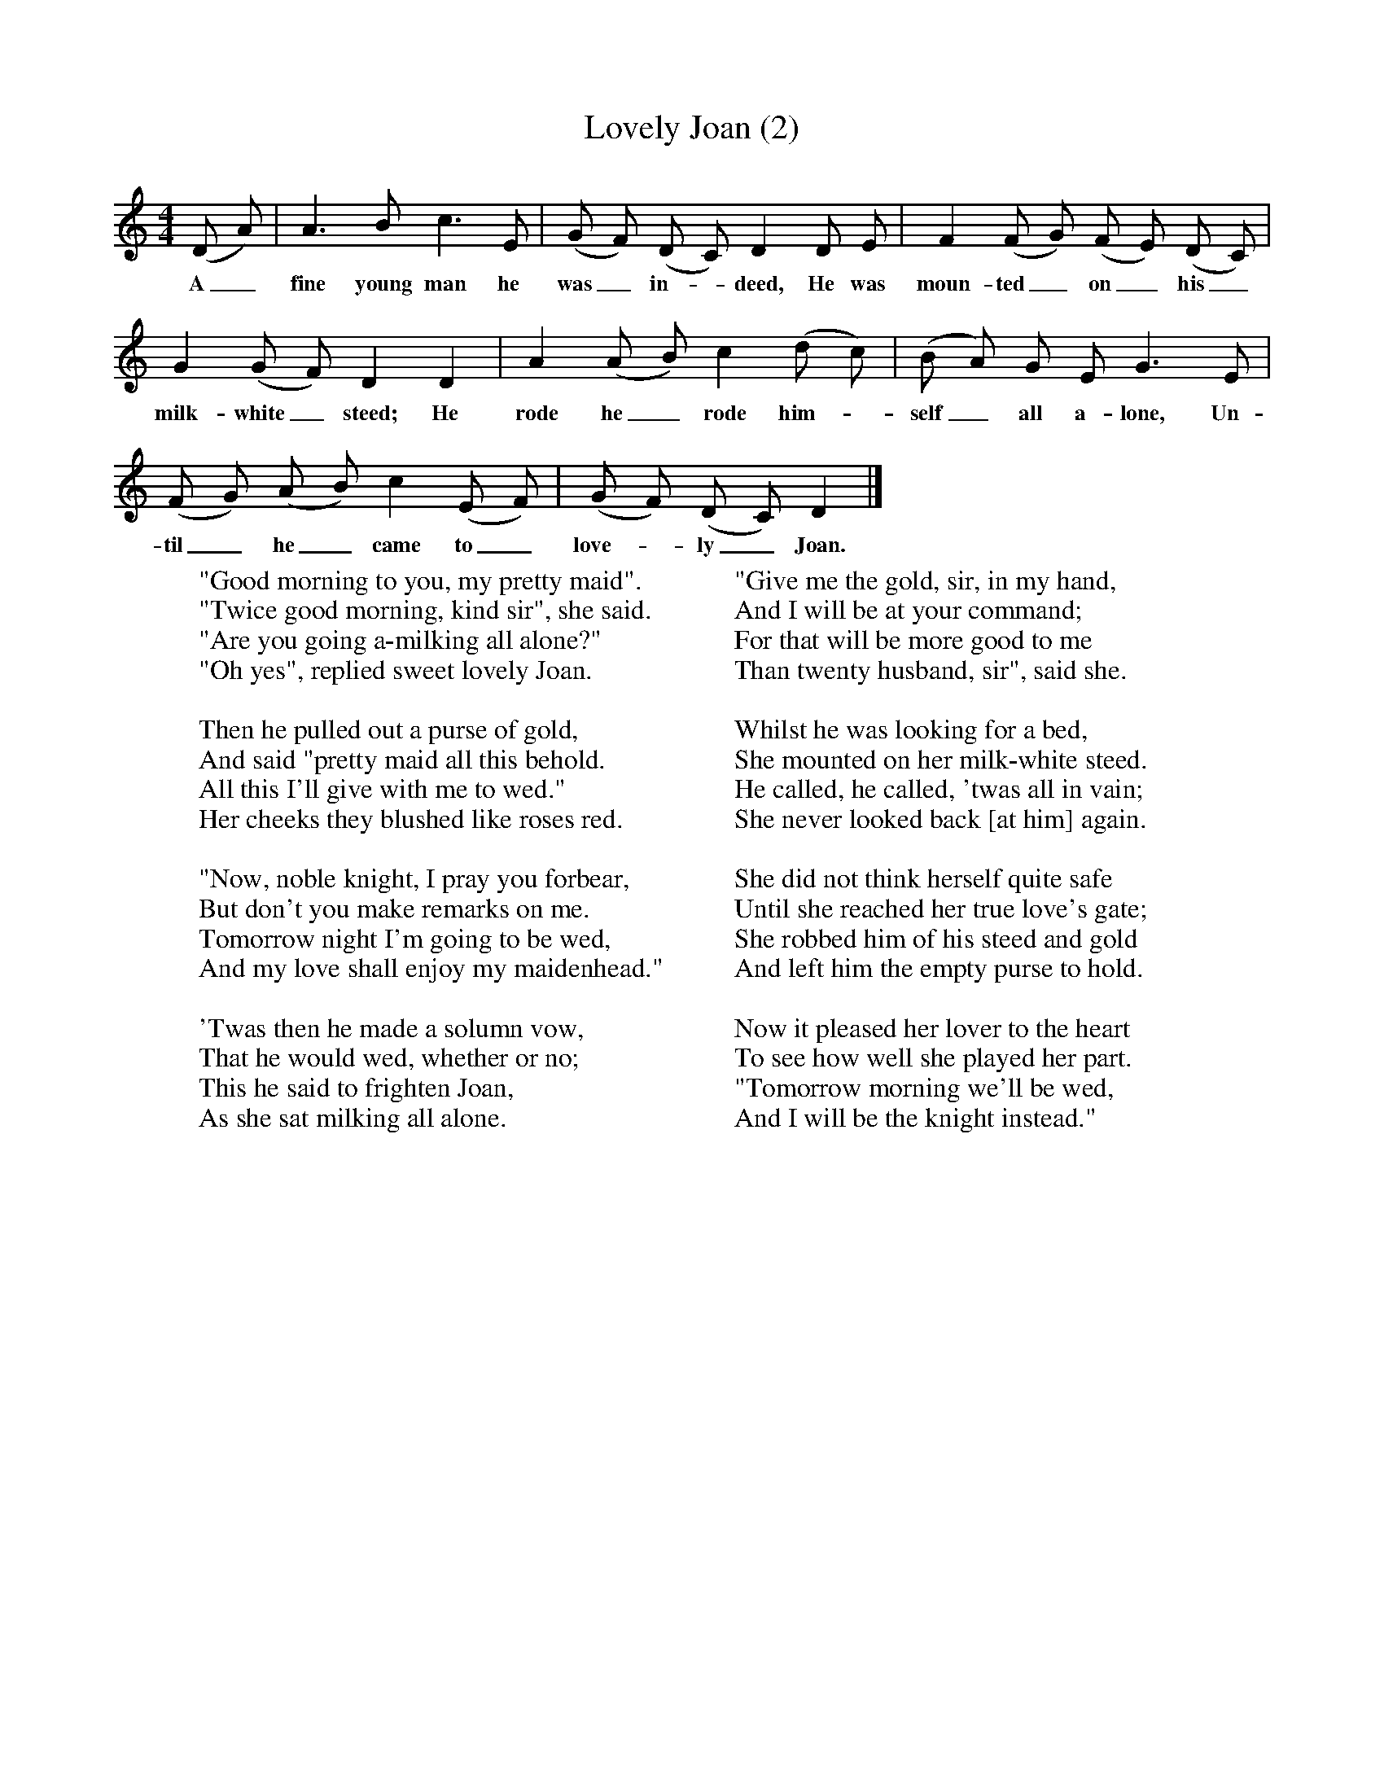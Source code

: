 X:2
T:Lovely Joan (2)
B:Everyman's Book of English Country Songs, 1979, Ed Roy Palmer, Dent, 1979
Z: Vaughan Williams
M:4/4
L:1/8
K:Ddor
(D A) |A3 B c3 E |(G F) (D C) D2 D E |F2 (F G) (F E) (D C) |
w: A_ fine young man he was_ in-_ deed, He was moun-ted_ on_ his_
G2 (G F) D2 D2 |A2 (A B) c2 (d c) |(B A) G E G3 E |
w: milk-white_ steed; He rode he_ rode him-_ self_ all a-lone, Un-
(F G) (A B) c2 (E F) |(G F) (D C) D2 |]
w: til_ he_ came to_ love-_ ly_ Joan.
W:"Good morning to you, my pretty maid".
W:"Twice good morning, kind sir", she said.
W:"Are you going a-milking all alone?"
W:"Oh yes", replied sweet lovely Joan.
W:
W:Then he pulled out a purse of gold,
W:And said "pretty maid all this behold.
W:All this I'll give with me to wed."
W:Her cheeks they blushed like roses red.
W:
W:"Now, noble knight, I pray you forbear,
W:But don't you make remarks on me.
W:Tomorrow night I'm going to be wed,
W:And my love shall enjoy my maidenhead."
W:
W:'Twas then he made a solumn vow,
W:That he would wed, whether or no;
W:This he said to frighten Joan,
W:As she sat milking all alone.
W:
W:"Give me the gold, sir, in my hand,
W:And I will be at your command;
W:For that will be more good to me
W:Than twenty husband, sir", said she.
W:
W:Whilst he was looking for a bed,
W:She mounted on her milk-white steed.
W:He called, he called, 'twas all in vain;
W:She never looked back [at him] again.
W:
W:She did not think herself quite safe
W:Until she reached her true love's gate;
W:She robbed him of his steed and gold
W:And left him the empty purse to hold.
W:
W:Now it pleased her lover to the heart
W:To see how well she played her part.
W:"Tomorrow morning we'll be wed,
W:And I will be the knight instead."
